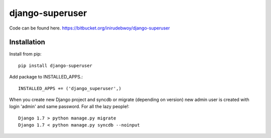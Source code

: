 ================
django-superuser
================

Code can be found here.
https://bitbucket.org/inirudebwoy/django-superuser

Installation
============
Install from pip::

  pip install django-superuser

Add package to INSTALLED_APPS.::

  INSTALLED_APPS += ('django_superuser',)

When you create new Django project and syncdb or migrate (depending on version)
new admin user is created with login 'admin' and same password.
For all the lazy people!::

  Django 1.7 > python manage.py migrate
  Django 1.7 < python manage.py syncdb --noinput
